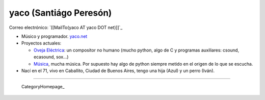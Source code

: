 
yaco (Santiágo Peresón)
-----------------------

Correo electrónico: `[[MailTo(yaco AT yaco DOT net)]]`_

* Músico y programador. `yaco.net`_

* Proyectos actuales:

  * `Oveja Eléctrica`_: un compositor no humano (mucho python, algo de C y programas auxiliares: csound, ecasound, sox...)

  * `Música`_, mucha música. Por supuesto hay algo de python siempre metido en el origen de lo que se escucha.

* Nací en el 71, vivo en Caballito, Ciudad de Buenos Aires, tengo una hija (Azul) y un perro (Iván).

-------------------------

 CategoryHomepage_

.. ############################################################################

.. _yaco.net: http://yaco.net/

.. _Oveja Eléctrica: http://yaco.net/oe/

.. _Música: http://yaco.net/listen/


